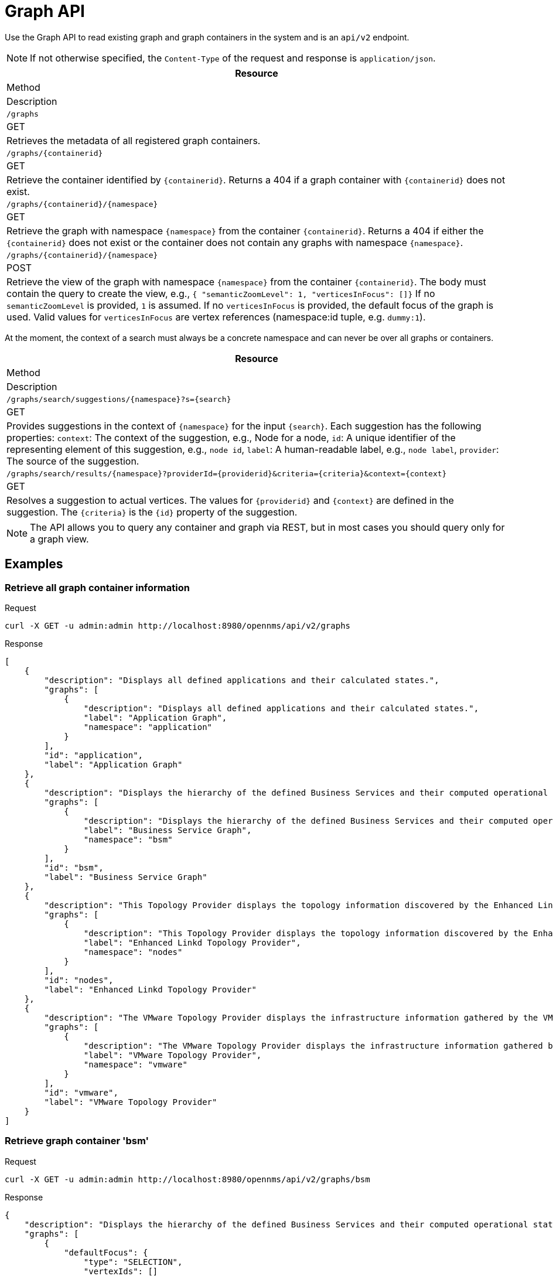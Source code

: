 [[ga-development-rest-graph]]
= Graph API

Use the Graph API to read existing graph and graph containers in the system and is an `api/v2` endpoint.

NOTE: If not otherwise specified, the `Content-Type` of the request and response is `application/json`.

[options="header, %autowidth"]
|===
| Resource
| Method
| Description

| `/graphs`
| GET
| Retrieves the metadata of all registered graph containers.

| `/graphs/\{containerid\}`
| GET
| Retrieve the container identified by `\{containerid\}`.
  Returns a 404 if a graph container with `\{containerid\}` does not exist.

| `/graphs/\{containerid\}/\{namespace\}`
| GET
| Retrieve the graph with namespace `\{namespace\}` from the container `\{containerid\}`.
  Returns a 404 if either the `\{containerid\}` does not exist or the container does not contain any graphs with namespace `\{namespace\}`.

| `/graphs/\{containerid\}/\{namespace\}`
| POST
| Retrieve the view of the graph with namespace `\{namespace\}` from the container `\{containerid\}`.
  The body must contain the query to create the view, e.g., `{ "semanticZoomLevel": 1, "verticesInFocus": []}`
  If no `semanticZoomLevel` is provided, `1` is assumed.
  If no `verticesInFocus` is provided, the default focus of the graph is used.
  Valid values for `verticesInFocus` are vertex references (namespace:id tuple, e.g. `dummy:1`).

|===

At the moment, the context of a search must always be a concrete namespace and can never be over all graphs or containers.


[options="header, %autowidth"]
|===
| Resource
| Method
| Description

| `/graphs/search/suggestions/\{namespace\}?s=\{search\}`
| GET
| Provides suggestions in the context of `\{namespace\}` for the input `\{search\}`.
  Each suggestion has the following properties:
  `context`: The context of the suggestion, e.g., Node for a node,
  `id`: A unique identifier of the representing element of this suggestion, e.g., `node id`,
  `label`: A human-readable label, e.g., `node label`,
  `provider`: The source of the suggestion.

| `/graphs/search/results/\{namespace\}?providerId=\{providerid\}&criteria=\{criteria\}&context=\{context\}`
| GET
| Resolves a suggestion to actual vertices.
  The values for `\{providerid\}` and `\{context\}` are defined in the suggestion.
  The `\{criteria\}` is the `\{id\}` property of the suggestion.

|===


NOTE: The API allows you to query any container and graph via REST, but in most cases you should query only for a graph view.


== Examples


=== Retrieve all graph container information

.Request
[source,bash]
----
curl -X GET -u admin:admin http://localhost:8980/opennms/api/v2/graphs
----

.Response
[source,javascript]
----
[
    {
        "description": "Displays all defined applications and their calculated states.",
        "graphs": [
            {
                "description": "Displays all defined applications and their calculated states.",
                "label": "Application Graph",
                "namespace": "application"
            }
        ],
        "id": "application",
        "label": "Application Graph"
    },
    {
        "description": "Displays the hierarchy of the defined Business Services and their computed operational states.",
        "graphs": [
            {
                "description": "Displays the hierarchy of the defined Business Services and their computed operational states.",
                "label": "Business Service Graph",
                "namespace": "bsm"
            }
        ],
        "id": "bsm",
        "label": "Business Service Graph"
    },
    {
        "description": "This Topology Provider displays the topology information discovered by the Enhanced Linkd daemon. It uses the SNMP information of several protocols like OSPF, ISIS, LLDP and CDP to generate an overall topology.",
        "graphs": [
            {
                "description": "This Topology Provider displays the topology information discovered by the Enhanced Linkd daemon. It uses the SNMP information of several protocols like OSPF, ISIS, LLDP and CDP to generate an overall topology.",
                "label": "Enhanced Linkd Topology Provider",
                "namespace": "nodes"
            }
        ],
        "id": "nodes",
        "label": "Enhanced Linkd Topology Provider"
    },
    {
        "description": "The VMware Topology Provider displays the infrastructure information gathered by the VMware Provisioning process.",
        "graphs": [
            {
                "description": "The VMware Topology Provider displays the infrastructure information gathered by the VMware Provisioning process.",
                "label": "VMware Topology Provider",
                "namespace": "vmware"
            }
        ],
        "id": "vmware",
        "label": "VMware Topology Provider"
    }
]
----


=== Retrieve graph container 'bsm'
.Request
[source,bash]
----
curl -X GET -u admin:admin http://localhost:8980/opennms/api/v2/graphs/bsm
----

.Response
[source,javascript]
----
{
    "description": "Displays the hierarchy of the defined Business Services and their computed operational states.",
    "graphs": [
        {
            "defaultFocus": {
                "type": "SELECTION",
                "vertexIds": []
            },
            "description": "Displays the hierarchy of the defined Business Services and their computed operational states.",
            "edges": [],
            "label": "Business Service Graph",
            "namespace": "bsm",
            "vertices": []
        }
    ],
    "id": "bsm",
    "label": "Business Service Graph"
}
----

=== Retrieve graph 'layer3-network' in container 'layer3-topology'
.Request
[source,bash]
----
curl -X GET -u admin:admin http://localhost:8980/opennms/api/v2/graphs/layer3-topology/layer3-network
----

.Response
[source,javascript]
----
{
    "defaultFocus": {
        "type": "ALL",
        "vertexIds": [
            {
                "id": "horizon",
                "namespace": "layer3-network"
            },
            {
                "id": "database",
                "namespace": "layer3-network"
            },
            {
                "id": "r01",
                "namespace": "layer3-network"
            },
            {
                "id": "r03",
                "namespace": "layer3-network"
            },
            {
                "id": "r02",
                "namespace": "layer3-network"
            },
            {
                "id": "location-r02",
                "namespace": "layer3-network"
            },
            {
                "id": "net-location",
                "namespace": "layer3-network"
            },
            {
                "id": "location-r03",
                "namespace": "layer3-network"
            },
            {
                "id": "net-central",
                "namespace": "layer3-network"
            },
            {
                "id": "location-r01",
                "namespace": "layer3-network"
            },
            {
                "id": "minion-01",
                "namespace": "layer3-network"
            }
        ]
    },
    "edges": [
        {
            "id": "layer3-network:database->layer3-network:net-central",
            "namespace": "layer3-network",
            "source": {
                "id": "database",
                "namespace": "layer3-network"
            },
            "target": {
                "id": "net-central",
                "namespace": "layer3-network"
            }
        },
        {
            "id": "layer3-network:horizon->layer3-network:net-central",
            "namespace": "layer3-network",
            "source": {
                "id": "horizon",
                "namespace": "layer3-network"
            },
            "target": {
                "id": "net-central",
                "namespace": "layer3-network"
            }
        },
        {
            "id": "layer3-network:location-r01->layer3-network:net-location",
            "namespace": "layer3-network",
            "source": {
                "id": "location-r01",
                "namespace": "layer3-network"
            },
            "target": {
                "id": "net-location",
                "namespace": "layer3-network"
            }
        },
        {
            "id": "layer3-network:location-r02->layer3-network:net-location",
            "namespace": "layer3-network",
            "source": {
                "id": "location-r02",
                "namespace": "layer3-network"
            },
            "target": {
                "id": "net-location",
                "namespace": "layer3-network"
            }
        },
        {
            "id": "layer3-network:location-r03->layer3-network:net-location",
            "namespace": "layer3-network",
            "source": {
                "id": "location-r03",
                "namespace": "layer3-network"
            },
            "target": {
                "id": "net-location",
                "namespace": "layer3-network"
            }
        },
        {
            "id": "layer3-network:minion-01->layer3-network:net-central",
            "namespace": "layer3-network",
            "source": {
                "id": "minion-01",
                "namespace": "layer3-network"
            },
            "target": {
                "id": "net-central",
                "namespace": "layer3-network"
            }
        },
        {
            "id": "layer3-network:minion-01->layer3-network:net-location",
            "namespace": "layer3-network",
            "source": {
                "id": "minion-01",
                "namespace": "layer3-network"
            },
            "target": {
                "id": "net-location",
                "namespace": "layer3-network"
            }
        },
        {
            "id": "layer3-network:r01->layer3-network:net-central",
            "namespace": "layer3-network",
            "source": {
                "id": "r01",
                "namespace": "layer3-network"
            },
            "target": {
                "id": "net-central",
                "namespace": "layer3-network"
            }
        },
        {
            "id": "layer3-network:r02->layer3-network:net-central",
            "namespace": "layer3-network",
            "source": {
                "id": "r02",
                "namespace": "layer3-network"
            },
            "target": {
                "id": "net-central",
                "namespace": "layer3-network"
            }
        },
        {
            "id": "layer3-network:r03->layer3-network:net-central",
            "namespace": "layer3-network",
            "source": {
                "id": "r03",
                "namespace": "layer3-network"
            },
            "target": {
                "id": "net-central",
                "namespace": "layer3-network"
            }
        }
    ],
    "enrichment.resolveNodes": "true",
    "focus-strategy": "ALL",
    "id": "layer3-topology",
    "namespace": "layer3-network",
    "vertex-status-provider": "true",
    "vertices": [
        {
            "foreignID": "database",
            "foreignSource": "opennms-stack",
            "iconKey": "database",
            "id": "database",
            "label": "database",
            "namespace": "layer3-network"
        },
        {
            "foreignID": "horizon",
            "foreignSource": "opennms-stack",
            "iconKey": "opennms_server",
            "id": "horizon",
            "label": "horizon",
            "namespace": "layer3-network"
        },
        {
            "foreignID": "location-r01",
            "foreignSource": "bgp-routers",
            "iconKey": "server",
            "id": "location-r01",
            "label": "location-r01",
            "namespace": "layer3-network"
        },
        {
            "foreignID": "location-r02",
            "foreignSource": "bgp-routers",
            "iconKey": "server",
            "id": "location-r02",
            "label": "location-r02",
            "namespace": "layer3-network"
        },
        {
            "foreignID": "location-r03",
            "foreignSource": "bgp-routers",
            "iconKey": "server",
            "id": "location-r03",
            "label": "location-r03",
            "namespace": "layer3-network"
        },
        {
            "foreignID": "minion-01",
            "foreignSource": "Minions",
            "id": "minion-01",
            "label": "minion-01",
            "namespace": "layer3-network"
        },
        {
            "iconKey": "vmware-network",
            "id": "net-central",
            "label": "192.168.10.0/24",
            "namespace": "layer3-network"
        },
        {
            "iconKey": "vmware-network",
            "id": "net-location",
            "label": "192.168.50.0/24",
            "namespace": "layer3-network"
        },
        {
            "foreignID": "r01",
            "foreignSource": "bgp-routers",
            "iconKey": "server",
            "id": "r01",
            "label": "r01",
            "namespace": "layer3-network"
        },
        {
            "foreignID": "r02",
            "foreignSource": "bgp-routers",
            "iconKey": "server",
            "id": "r02",
            "label": "r02",
            "namespace": "layer3-network"
        },
        {
            "foreignID": "r03",
            "foreignSource": "bgp-routers",
            "iconKey": "server",
            "id": "r03",
            "label": "r03",
            "namespace": "layer3-network"
        }
    ]
}
----


=== Get a view of the graph

.Request
[source,bash]
----
curl -X POST -u admin:admin -H "Content-Type: application/json" -d '{ "semanticZoomLevel": 1, "verticesInFocus": ["horizon"] }' http://localhost:8980/opennms/api/v2/graphs/layer3-topology/layer3-network
----

.Response
[source,javascript]
----
{
    "edges": [
        {
            "id": "layer3-network:horizon->layer3-network:net-central",
            "namespace": "layer3-network",
            "source": {
                "id": "horizon",
                "namespace": "layer3-network"
            },
            "target": {
                "id": "net-central",
                "namespace": "layer3-network"
            }
        }
    ],
    "enrichment.resolveNodes": "true",
    "focus": {
        "semanticZoomLevel": 1,
        "vertices": [
            "horizon"
        ]
    },
    "focus-strategy": "ALL",
    "id": "layer3-topology",
    "namespace": "layer3-network",
    "vertex-status-provider": "true",
    "vertices": [
        {
            "foreignID": "horizon",
            "foreignSource": "opennms-stack",
            "iconKey": "opennms_server",
            "id": "horizon",
            "label": "horizon",
            "namespace": "layer3-network",
            "nodeInfo": {
                "categories": [],
                "foreignId": "horizon",
                "foreignSource": "opennms-stack",
                "id": 90,
                "ipInterfaces": [
                    {
                        "address": "/192.168.10.4",
                        "managed": true,
                        "primary": false
                    }
                ],
                "label": "horizon",
                "location": "Default"
            }
        },
        {
            "iconKey": "vmware-network",
            "id": "net-central",
            "label": "192.168.10.0/24",
            "namespace": "layer3-network"
        }
    ]
}
----

=== Search Suggestions

.Request
[source,bash]
----
curl -X GET -u admin:admin http://localhost:8980/opennms/api/v2/graphs/search/suggestions/layer3-network?s=horizon
----

.Response
[source,javascript]
----
[
    {
        "context": "GenericVertex",
        "id": "horizon",
        "label": "horizon",
        "provider": "LabelSearchProvider"
    },
    {
        "context": "Node",
        "id": "90",
        "label": "horizon",
        "provider": "NodeSearchProvider"
    }
]
----


=== Search Results

.Request
[source,bash]
----
curl -X GET -u admin:admin http://localhost:8980/opennms/api/v2/graphs/search/results/layer3-network?providerId=NodeSearchProvider&context=Node&criteria=90
----

.Response
[source,javascript]
----
[
    {
        "id": "horizon",
        "namespace": "layer3-network"
    }
]
----
